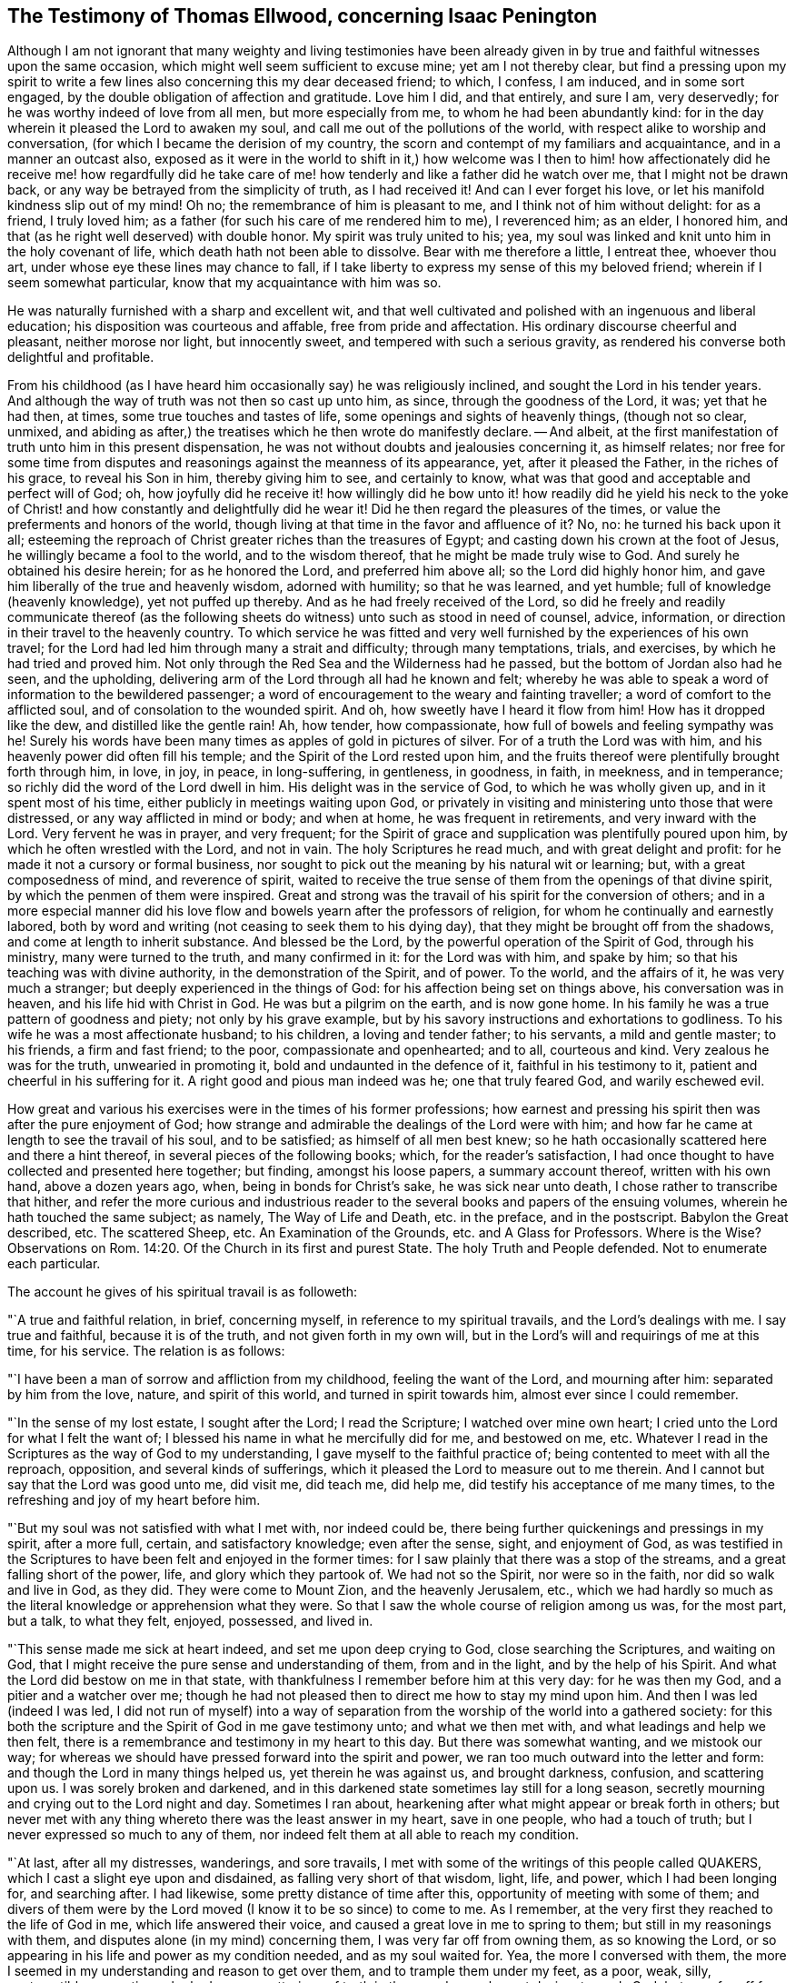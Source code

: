 [#ellwood-testimony, short="Testimony of Thomas Ellwood"]
== The Testimony of Thomas Ellwood, concerning Isaac Penington

Although I am not ignorant that many weighty and living testimonies have
been already given in by true and faithful witnesses upon the same occasion,
which might well seem sufficient to excuse mine; yet am I not thereby clear,
but find a pressing upon my spirit to write a few
lines also concerning this my dear deceased friend;
to which, I confess, I am induced, and in some sort engaged,
by the double obligation of affection and gratitude.
Love him I did, and that entirely, and sure I am, very deservedly;
for he was worthy indeed of love from all men, but more especially from me,
to whom he had been abundantly kind:
for in the day wherein it pleased the Lord to awaken my soul,
and call me out of the pollutions of the world,
with respect alike to worship and conversation,
(for which I became the derision of my country,
the scorn and contempt of my familiars and acquaintance, and in a manner an outcast also,
exposed as it were in the world to shift in it,) how welcome was I then
to him! how affectionately did he receive me! how regardfully did he take
care of me! how tenderly and like a father did he watch over me,
that I might not be drawn back, or any way be betrayed from the simplicity of truth,
as I had received it!
And can I ever forget his love, or let his manifold kindness slip out of my mind!
Oh no; the remembrance of him is pleasant to me, and I think not of him without delight:
for as a friend, I truly loved him;
as a father (for such his care of me rendered him to me), I reverenced him; as an elder,
I honored him, and that (as he right well deserved) with double honor.
My spirit was truly united to his; yea,
my soul was linked and knit unto him in the holy covenant of life,
which death hath not been able to dissolve.
Bear with me therefore a little, I entreat thee, whoever thou art,
under whose eye these lines may chance to fall,
if I take liberty to express my sense of this my beloved friend;
wherein if I seem somewhat particular, know that my acquaintance with him was so.

He was naturally furnished with a sharp and excellent wit,
and that well cultivated and polished with an ingenuous and liberal education;
his disposition was courteous and affable, free from pride and affectation.
His ordinary discourse cheerful and pleasant, neither morose nor light,
but innocently sweet, and tempered with such a serious gravity,
as rendered his converse both delightful and profitable.

From his childhood (as I have heard him occasionally say) he was religiously inclined,
and sought the Lord in his tender years.
And although the way of truth was not then so cast up unto him, as since,
through the goodness of the Lord, it was; yet that he had then, at times,
some true touches and tastes of life, some openings and sights of heavenly things,
(though not so clear, unmixed,
and abiding as after,) the treatises which he then wrote do manifestly declare.
-- And albeit, at the first manifestation of truth unto him in this present dispensation,
he was not without doubts and jealousies concerning it, as himself relates;
nor free for some time from disputes and reasonings against the meanness of its appearance,
yet, after it pleased the Father, in the riches of his grace, to reveal his Son in him,
thereby giving him to see, and certainly to know,
what was that good and acceptable and perfect will of God; oh,
how joyfully did he receive it! how willingly did he bow unto it!
how readily did he yield his neck to the yoke of Christ! and how
constantly and delightfully did he wear it!
Did he then regard the pleasures of the times,
or value the preferments and honors of the world,
though living at that time in the favor and affluence of it?
No, no: he turned his back upon it all;
esteeming the reproach of Christ greater riches than the treasures of Egypt;
and casting down his crown at the foot of Jesus, he willingly became a fool to the world,
and to the wisdom thereof, that he might be made truly wise to God.
And surely he obtained his desire herein; for as he honored the Lord,
and preferred him above all; so the Lord did highly honor him,
and gave him liberally of the true and heavenly wisdom, adorned with humility;
so that he was learned, and yet humble; full of knowledge (heavenly knowledge),
yet not puffed up thereby.
And as he had freely received of the Lord,
so did he freely and readily communicate thereof (as the following
sheets do witness) unto such as stood in need of counsel,
advice, information, or direction in their travel to the heavenly country.
To which service he was fitted and very well furnished
by the experiences of his own travel;
for the Lord had led him through many a strait and difficulty; through many temptations,
trials, and exercises, by which he had tried and proved him.
Not only through the Red Sea and the Wilderness had he passed,
but the bottom of Jordan also had he seen, and the upholding,
delivering arm of the Lord through all had he known and felt;
whereby he was able to speak a word of information to the bewildered passenger;
a word of encouragement to the weary and fainting traveller;
a word of comfort to the afflicted soul, and of consolation to the wounded spirit.
And oh, how sweetly have I heard it flow from him!
How has it dropped like the dew, and distilled like the gentle rain!
Ah, how tender, how compassionate, how full of bowels and feeling sympathy was he!
Surely his words have been many times as apples of gold in pictures of silver.
For of a truth the Lord was with him, and his heavenly power did often fill his temple;
and the Spirit of the Lord rested upon him,
and the fruits thereof were plentifully brought forth through him, in love, in joy,
in peace, in long-suffering, in gentleness, in goodness, in faith, in meekness,
and in temperance; so richly did the word of the Lord dwell in him.
His delight was in the service of God, to which he was wholly given up,
and in it spent most of his time, either publicly in meetings waiting upon God,
or privately in visiting and ministering unto those that were distressed,
or any way afflicted in mind or body; and when at home, he was frequent in retirements,
and very inward with the Lord.
Very fervent he was in prayer, and very frequent;
for the Spirit of grace and supplication was plentifully poured upon him,
by which he often wrestled with the Lord, and not in vain.
The holy Scriptures he read much, and with great delight and profit:
for he made it not a cursory or formal business,
nor sought to pick out the meaning by his natural wit or learning; but,
with a great composedness of mind, and reverence of spirit,
waited to receive the true sense of them from the openings of that divine spirit,
by which the penmen of them were inspired.
Great and strong was the travail of his spirit for the conversion of others;
and in a more especial manner did his love flow and
bowels yearn after the professors of religion,
for whom he continually and earnestly labored,
both by word and writing (not ceasing to seek them to his dying day),
that they might be brought off from the shadows, and come at length to inherit substance.
And blessed be the Lord, by the powerful operation of the Spirit of God,
through his ministry, many were turned to the truth, and many confirmed in it:
for the Lord was with him, and spake by him;
so that his teaching was with divine authority, in the demonstration of the Spirit,
and of power.
To the world, and the affairs of it, he was very much a stranger;
but deeply experienced in the things of God: for his affection being set on things above,
his conversation was in heaven, and his life hid with Christ in God.
He was but a pilgrim on the earth, and is now gone home.
In his family he was a true pattern of goodness and piety; not only by his grave example,
but by his savory instructions and exhortations to godliness.
To his wife he was a most affectionate husband; to his children,
a loving and tender father; to his servants, a mild and gentle master; to his friends,
a firm and fast friend; to the poor, compassionate and openhearted; and to all,
courteous and kind.
Very zealous he was for the truth, unwearied in promoting it,
bold and undaunted in the defence of it, faithful in his testimony to it,
patient and cheerful in his suffering for it.
A right good and pious man indeed was he; one that truly feared God,
and warily eschewed evil.

How great and various his exercises were in the times of his former professions;
how earnest and pressing his spirit then was after the pure enjoyment of God;
how strange and admirable the dealings of the Lord were with him;
and how far he came at length to see the travail of his soul, and to be satisfied;
as himself of all men best knew;
so he hath occasionally scattered here and there a hint thereof,
in several pieces of the following books; which, for the reader`'s satisfaction,
I had once thought to have collected and presented here together; but finding,
amongst his loose papers, a summary account thereof, written with his own hand,
above a dozen years ago, when, being in bonds for Christ`'s sake,
he was sick near unto death, I chose rather to transcribe that hither,
and refer the more curious and industrious reader
to the several books and papers of the ensuing volumes,
wherein he hath touched the same subject; as namely, The Way of Life and Death,
etc. in the preface, and in the postscript.
Babylon the Great described, etc.
The scattered Sheep, etc.
An Examination of the Grounds, etc. and A Glass for Professors.
Where is the Wise?
Observations on Rom. 14:20. Of the Church in its first and purest State.
The holy Truth and People defended.
Not to enumerate each particular.

The account he gives of his spiritual travail is as followeth:

"`A true and faithful relation, in brief, concerning myself,
in reference to my spiritual travails, and the Lord`'s dealings with me.
I say true and faithful, because it is of the truth, and not given forth in my own will,
but in the Lord`'s will and requirings of me at this time, for his service.
The relation is as follows:

"`I have been a man of sorrow and affliction from my childhood,
feeling the want of the Lord, and mourning after him: separated by him from the love,
nature, and spirit of this world, and turned in spirit towards him,
almost ever since I could remember.

"`In the sense of my lost estate, I sought after the Lord; I read the Scripture;
I watched over mine own heart; I cried unto the Lord for what I felt the want of;
I blessed his name in what he mercifully did for me, and bestowed on me, etc.
Whatever I read in the Scriptures as the way of God to my understanding,
I gave myself to the faithful practice of; being contented to meet with all the reproach,
opposition, and several kinds of sufferings,
which it pleased the Lord to measure out to me therein.
And I cannot but say that the Lord was good unto me, did visit me, did teach me,
did help me, did testify his acceptance of me many times,
to the refreshing and joy of my heart before him.

"`But my soul was not satisfied with what I met with, nor indeed could be,
there being further quickenings and pressings in my spirit, after a more full, certain,
and satisfactory knowledge; even after the sense, sight, and enjoyment of God,
as was testified in the Scriptures to have been felt and enjoyed in the former times:
for I saw plainly that there was a stop of the streams,
and a great falling short of the power, life, and glory which they partook of.
We had not so the Spirit, nor were so in the faith, nor did so walk and live in God,
as they did.
They were come to Mount Zion, and the heavenly Jerusalem, etc.,
which we had hardly so much as the literal knowledge or apprehension what they were.
So that I saw the whole course of religion among us was, for the most part, but a talk,
to what they felt, enjoyed, possessed, and lived in.

"`This sense made me sick at heart indeed, and set me upon deep crying to God,
close searching the Scriptures, and waiting on God,
that I might receive the pure sense and understanding of them, from and in the light,
and by the help of his Spirit.
And what the Lord did bestow on me in that state,
with thankfulness I remember before him at this very day: for he was then my God,
and a pitier and a watcher over me;
though he had not pleased then to direct me how to stay my mind upon him.
And then I was led (indeed I was led,
I did not run of myself) into a way of separation
from the worship of the world into a gathered society:
for this both the scripture and the Spirit of God in me gave testimony unto;
and what we then met with, and what leadings and help we then felt,
there is a remembrance and testimony in my heart to this day.
But there was somewhat wanting, and we mistook our way;
for whereas we should have pressed forward into the spirit and power,
we ran too much outward into the letter and form:
and though the Lord in many things helped us, yet therein he was against us,
and brought darkness, confusion, and scattering upon us.
I was sorely broken and darkened,
and in this darkened state sometimes lay still for a long season,
secretly mourning and crying out to the Lord night and day.
Sometimes I ran about, hearkening after what might appear or break forth in others;
but never met with any thing whereto there was the least answer in my heart,
save in one people, who had a touch of truth;
but I never expressed so much to any of them,
nor indeed felt them at all able to reach my condition.

"`At last, after all my distresses, wanderings, and sore travails,
I met with some of the writings of this people called QUAKERS,
which I cast a slight eye upon and disdained, as falling very short of that wisdom,
light, life, and power, which I had been longing for, and searching after.
I had likewise, some pretty distance of time after this,
opportunity of meeting with some of them;
and divers of them were by the Lord moved (I know it to be so since) to come to me.
As I remember, at the very first they reached to the life of God in me,
which life answered their voice, and caused a great love in me to spring to them;
but still in my reasonings with them, and disputes alone (in my mind) concerning them,
I was very far off from owning them, as so knowing the Lord,
or so appearing in his life and power as my condition needed, and as my soul waited for.
Yea, the more I conversed with them,
the more I seemed in my understanding and reason to get over them,
and to trample them under my feet, as a poor, weak, silly, contemptible generation,
who had some smatterings of truth in them, and some honest desires towards God;
but very far off from the clear and full understanding of his way and will.
And this was the effect almost of every discourse with them; they still reached my heart,
and I felt them in the secrets of my soul;
which caused the love in me always to continue, yea, sometimes to increase towards them:
but daily my understanding got more and more over them,
and therein I daily more and more despised them.

"`After a long time I was invited to hear one of them (as I had been often,
they in tender love pitying me, and feeling my want of that which they possessed);
and there was an answer in my heart, and I went with fear and trembling,
with desires to the Most High, who was over all, and knew all,
that I might not receive any thing for truth which was not of him,
nor withstand any thing which was of him;
but might bow before the appearance of the Lord my God, and none other.
And indeed, when I came, I felt the presence and power of the Most High among them,
and words of truth from the Spirit of truth reaching to my heart and conscience,
opening my state as in the presence of the Lord.
Yea, I did not only feel words and demonstrations from without,
but I felt the dead quickened, the seed raised;
insomuch that my heart (in the certainty of light, and clearness of true sense) said,
This is he, there is no other:
this is he whom I have waited for and sought after from my childhood;
who was always near me, and had often begotten life in my heart;
but I knew him not distinctly, nor how to receive him, or dwell with him.
And then in this sense (in the melting and breakings
of my spirit) was I given up to the Lord,
to become his, both in waiting for the further revealing of his seed in me,
and to serve him in the life and power of his seed.

"`Now what I met with after this, in my travails, in my waitings,
in my spiritual exercises, is not to be uttered: only in general I may say this,
I met with the very strength of hell.
The cruel oppressor roared upon me, and made me feel the bitterness of his captivity,
while he had any power: yea, the Lord was far from my help,
and from the voice of my roaring.
I also met with deep subtleties and devices to entangle me in that wisdom,
which seemeth able to make wise in the things of God, but indeed is foolishness,
and a snare to the soul, bringing it back into captivity,
where the enemy`'s gins prevail.
And what I met with outwardly from my own dear father, from my kindred, from my servants,
from the people and powers of the world, for no other cause but fearing my God,
worshipping him as he hath required of me, and bowing to his seed, which is his Son,
who is to be worshipped by men and angels forevermore, the Lord my God knoweth,
before whom my heart and ways are; who preserved me in love to them,
in the midst of all I suffered from them, and doth still so preserve me;
blessed be his pure and holy name.

"`But some may desire to know what I have at last met with?
I answer, I have met with the Seed.
Understand that word, and thou wilt be satisfied, and inquire no further.
I have met with my God; I have met with my Saviour;
and he hath not been present with me without his salvation;
but I have felt the healings drop upon my soul from under his wings.
I have met with the true knowledge, the knowledge of life, the living knowledge,
the knowledge which is life; and this hath had the true virtue in it,
which my soul hath rejoiced in, in the presence of the Lord.
I have met with the Seed`'s Father, and in the Seed I have felt him my Father.
There I have read his nature, his love, his compassions, his tenderness,
which have melted, overcome, and changed my heart before him.
I have met with the Seed`'s faith,
which hath done and doth that which the faith of man can never do.
I have met with the true birth, with the birth which is heir of the kingdom,
and inherits the kingdom.
I have met with the true spirit of prayer and supplication,
wherein the Lord is prevailed with,
and which draws from him whatever the condition needs;
the soul always looking up to him in the will, and in the time and way,
which are acceptable with him.
What shall I say?
I have met with the true peace, the true righteousness, the true holiness,
the true rest of the soul, the everlasting habitation, which the redeemed dwell in:
and I know all these to be true, in him that is true, and am capable of no doubt,
dispute, or reasoning in my mind about them; it abiding there,
where it hath received the full assurance and satisfaction.
And also I know very well and distinctly in spirit where the doubts and disputes are,
and where the certainty and full assurance are,
and in the tender mercy of the Lord am preserved out of the one, and in the other.

"`Now the Lord knows, these things I do not utter in a boasting way;
but would rather be speaking of my nothingness, my emptiness, my weakness,
my manifold infirmities, which I feel more than ever.
The Lord hath broken the man`'s part in me, and I am a worm, and no man before him.
I have no strength to do any good or service for him: nay,
I cannot watch over or preserve myself.
I feel daily that I keep not alive my own soul; but am weaker before men, yea,
weaker in my spirit, as in myself, than ever I have been.
But I can not but utter to the praise of my God, and I feel his arm stretched out for me;
and my weakness which I feel in myself, is not my loss, but advantage before him,
-- And these things I write, as having no end at all therein of my own,
but felt it this morning required of me;
and so in submission and subjection to my God have I given up to do it,
leaving the success and service of it with him.`"

I.P.

Aylesbury, 15th of 3d month, 1667

Neither to him was it given only to believe, but to suffer also for the sake of Christ.
His imprisonments were many, and some of them long,
which with great constancy and quietness of mind he underwent.
But because so general an account may perhaps not
answer the expectation and desire of the reader,
I will here subjoin a more particular; but that as contracted and short as may be.

His first imprisonment was at Aylesbury jail, in the years 1661 and 1662,
being committed thither for worshipping God in his own house; where, for seventeen weeks,
great part of it in winter, he was kept in a cold and very incommodious room,
without a chimney;
from which hard usage his tender body contracted so great and violent a distemper,
that for several weeks after, he was not able to turn himself in his bed.

His second imprisonment was in the year 1664, being taken out of a meeting,
where he with others was peaceably waiting upon the Lord, and sent to Aylesbury jail,
where he again remained a prisoner between seventeen and eighteen weeks.

His third imprisonment was in the year 1665, being taken up, with many others,
in the open street of Amersham,
as they were carrying and accompanying the body of a deceased friend to the grave.
From hence he was sent again to Aylesbury jail;
but this commitment being in order to banishment, was but for a month, or thereabouts.

His fourth imprisonment was in the same year, 1665,
about a month after his releasement from the former.
-- Hitherto his commitment had been by the civil magistrates; but now,
that he might experience the severity of each, he fell into the military hands.
A rude soldier, without any other warrant than what he carried in his scabbard,
came to his house, and told him he came to fetch him before Sir Philip Palmer,
one of the deputy-lieutenants of the county.
He meekly went, and was by him sent with a guard of soldiers to Aylesbury jail,
with a kind of mittimus, importing,
"`That the jailer should receive and keep him in safe custody
during the pleasure of the earl of Bridgewater;`" who had,
it seems, conceived so great, as well as unjust, displeasure against this innocent man,
that, although (it being the sickness year) the plague was suspected to be in the jail,
he would not be prevailed with,
by the earnest importunity of a person both of considerable
quality and power in the county,
only to permit Isaac Penington to be removed to another house in the town,
and there kept prisoner until the jail were clear.
Afterwards a prisoner dying in the jail of the plague, the jailer`'s wife,
her husband being absent, gave leave to Isaac Penington to remove to another house,
where he was shut up about six weeks: after which,
by the procurement of the earl of Ancram, a release was sent from the said Philip Palmer,
by which he was discharged, after he had suffered imprisonment three quarters of a year,
with apparent hazard of his life, and that for no offence.

By the time he had been at home about three weeks,
a party of soldiers from the said Philip Palmer (by order of the earl of Bridgewater,
as was reported) came to his house, and seizing him in bed,
carried him away to Aylesbury jail again; where, without any cause showed,
or crime objected, he was kept in prison a year and a half, in rooms so cold, damp,
and unhealthy, that it went very near to cost him his life,
and procured him so great a distemper, that he lay weak of it several months.
At length a relation of his wife`'s, by an habeas corpus,
removed him to the King`'s-Bench bar,
where (with the wonder of the court that a man should be so long
imprisoned for nothing) he was at last released in the year 1668.
This was his fifth imprisonment.

His sixth imprisonment was in the year 1670, in Reading jail,
whither he went to visit his friends that were sufferers
there for the testimony of Jesus.
Of which, notice being given to one called Sir William Armorer,
a justice of the peace for that county, and living in the town,
he was forthwith sent for before him, and committed to the jail,
thereby becoming a fellow-sufferer with them, whom, being sufferers for the truth,
he came to visit.
Here he continued a prisoner a year and three quarters,
and was brought under the sentence of premunire; but at length the Lord delivered him.

Thus through many tribulations did he enter into the kingdom; having been exercised,
tried, proved, and approved by the Lord.
Long was he in the warfare, and, like a good soldier,
manfully endured the fight of afflictions: but having fought the good fight,
and kept the faith, he hath now, in the Lord`'s good time, finished his course,
and is gone to possess the crown of righteousness laid up for him,
and all those that love the bright appearance of the Lord.
-- A faithful laborer he was in the Lord`'s vineyard for many years;
but now hath he ceased from his labor, and his works follow him.
He walked with God, and is translated.
To the Lord he lived, and in the Lord he died,
and by the Spirit of the Lord he is pronounced blessed:
blessed forever be the name of the Lord therefore.
